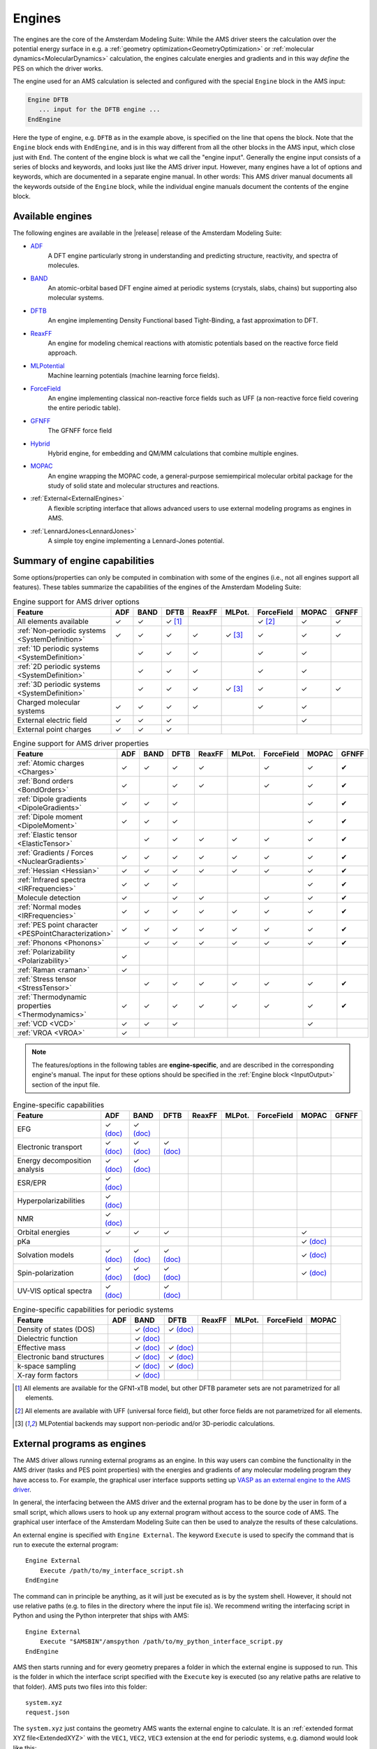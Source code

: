 .. _engines:
.. index:: Engines

Engines
#######

The engines are the core of the Amsterdam Modeling Suite: While the AMS driver
steers the calculation over the potential energy surface in e.g. a
:ref:`geometry optimization<GeometryOptimization>` or :ref:`molecular
dynamics<MolecularDynamics>` calculation, the engines calculate energies and
gradients and in this way *define* the PES on which the driver works.

.. index:: Engine input

.. scmautodoc:: ams Engine

The engine used for an AMS calculation is selected and configured with the special
``Engine`` block in the AMS input:

.. code-block:: none

   Engine DFTB
      ... input for the DFTB engine ...
   EndEngine

Here the type of engine, e.g. ``DFTB`` as in the example above, is specified on
the line that opens the block. Note that the ``Engine`` block ends with
``EndEngine``, and is in this way different from all the other blocks in the AMS
input, which close just with ``End``. The content of the engine block is what we
call the "engine input". Generally the engine input consists of a series of
blocks and keywords, and looks just like the AMS driver input. However, many
engines have a lot of options and keywords, which are documented in a separate
engine manual. In other words: This AMS driver manual documents all the keywords
outside of the ``Engine`` block, while the individual engine manuals document
the contents of the engine block.


.. _available_engines:
.. index:: Available engines

Available engines
=================

The following engines are available in the |release| release of the Amsterdam
Modeling Suite:

.. index:: ADF
.. index:: BAND
.. index:: DFTB
.. index:: ReaxFF
.. index:: MLPotential
.. index:: UFF
.. index:: MOPAC

* `ADF <../ADF/index.html>`__
   A DFT engine particularly strong in understanding and predicting structure, reactivity, and spectra of molecules.

* `BAND <../BAND/index.html>`__
   An atomic-orbital based DFT engine aimed at periodic systems (crystals, slabs, chains) but supporting also molecular systems.

* `DFTB <../DFTB/index.html>`__
   An engine implementing Density Functional based Tight-Binding, a fast approximation to DFT.

* `ReaxFF <../ReaxFF/index.html>`__
   An engine for modeling chemical reactions with atomistic potentials based on the reactive force field approach.

* `MLPotential <../MLPotential/index.html>`__
   Machine learning potentials (machine learning force fields).

* `ForceField <../ForceField/index.html>`__
   An engine implementing classical non-reactive force fields such as UFF (a non-reactive force field covering the entire periodic table).

* `GFNFF <../GFNFF/index.html>`__
   The GFNFF force field

* `Hybrid <../Hybrid/index.html>`__
   Hybrid engine, for embedding and QM/MM calculations that combine multiple engines.

* `MOPAC <../MOPAC/index.html>`__
   An engine wrapping the MOPAC code, a general-purpose semiempirical molecular orbital package for the study of solid state and molecular structures and reactions.

* :ref:`External<ExternalEngines>`
   A flexible scripting interface that allows advanced users to use external modeling programs as engines in AMS.

* :ref:`LennardJones<LennardJones>`
   A simple toy engine implementing a Lennard-Jones potential.


Summary of engine capabilities
===============================

Some options/properties can only be computed in combination with some of the engines (i.e., not all engines support all features). These tables summarize the capabilities of the engines of the Amsterdam Modeling Suite:

.. csv-table:: Engine support for AMS driver options
   :header: "Feature", "ADF", "BAND", "DFTB", "ReaxFF", "MLPot.", "ForceField", "MOPAC", "GFNFF"

   All elements available                         ,✓,✓, ✓ [#dftb_all_el]_, , ,✓ [#ff_all_el]_,✓,✓
   :ref:`Non-periodic systems <SystemDefinition>` ,✓,✓,✓,✓,✓ [#mlpotential_periodicity]_,✓,✓,✓
   :ref:`1D periodic systems <SystemDefinition>`  , ,✓,✓,✓, ,✓,✓, 
   :ref:`2D periodic systems <SystemDefinition>`  , ,✓,✓,✓, ,✓,✓, 
   :ref:`3D periodic systems <SystemDefinition>`  , ,✓,✓,✓,✓ [#mlpotential_periodicity]_,✓,✓,✓
   Charged molecular systems                      ,✓,✓,✓,✓, ,✓,✓, 
   External electric field                        ,✓,✓,✓, , , ,✓, 
   External point charges                         ,✓,✓,✓, , , , , 

.. csv-table:: Engine support for AMS driver properties
   :header: "Feature", "ADF", "BAND", "DFTB", "ReaxFF", "MLPot.", "ForceField", "MOPAC", "GFNFF"

   :ref:`Atomic charges <Charges>`                       ,✓,✓,✓,✓, ,✓,✓,✔
   :ref:`Bond orders <BondOrders>`                       ,✓, ,✓,✓, ,✓,✓,✔
   :ref:`Dipole gradients <DipoleGradients>`             ,✓,✓,✓, , , ,✓,✔
   :ref:`Dipole moment <DipoleMoment>`                   ,✓,✓,✓, , , ,✓,✔
   :ref:`Elastic tensor <ElasticTensor>`                 , ,✓,✓,✓,✓,✓,✓,✔
   :ref:`Gradients / Forces <NuclearGradients>`          ,✓,✓,✓,✓,✓,✓,✓,✔
   :ref:`Hessian <Hessian>`                              ,✓,✓,✓,✓,✓,✓,✓,✔
   :ref:`Infrared spectra <IRFrequencies>`               ,✓,✓,✓, , , ,✓,✔
   Molecule detection                                    ,✓, ,✓,✓, ,✓,✓,✔
   :ref:`Normal modes     <IRFrequencies>`               ,✓,✓,✓,✓,✓,✓,✓,✔
   :ref:`PES point character <PESPointCharacterization>` ,✓,✓,✓,✓,✓,✓,✓,✔
   :ref:`Phonons <Phonons>`                              , ,✓,✓,✓,✓,✓,✓,✔
   :ref:`Polarizability <Polarizability>`                ,✓, , , , , , ,
   :ref:`Raman <raman>`                                  ,✓, , , , , , ,
   :ref:`Stress tensor <StressTensor>`                   , ,✓,✓,✓,✓,✓,✓,✔
   :ref:`Thermodynamic properties <Thermodynamics>`      ,✓,✓,✓,✓,✓,✓,✓,✔
   :ref:`VCD <VCD>`                                      ,✓,✓,✓, , , ,✓, 
   :ref:`VROA <VROA>`                                    ,✓, , , , , , ,


.. note::

   The features/options in the following tables are **engine-specific**, and are described in the corresponding engine's manual. The input for these options should be specified in the :ref:`Engine block <InputOutput>` section of the input file.

.. csv-table:: Engine-specific capabilities
   :header: "Feature", "ADF ", "BAND", "DFTB", "ReaxFF", "MLPot.", "ForceField", "MOPAC", "GFNFF"

   EFG, ✓ `(doc) <../ADF/Input/EFG.html>`__ , ✓ `(doc) <../BAND/Spectroscopy_and_Properties/EFG.html>`__
   Electronic transport, ✓ `(doc) <../ADF/Input/Transport.html>`__ , ✓ `(doc) <../BAND/Electronic_Transport/NEGF.html>`__ , ✓ `(doc) <../DFTB/NEGF.html>`__
   Energy decomposition analysis, ✓ `(doc) <../ADF/Input/Bond_energy_analysis.html>`__, ✓ `(doc) <../BAND/Analysis/Energy_Decomposition_Analysis.html>`__
   ESR/EPR, ✓ `(doc) <../ADF/Input/ESREPR.html>`__
   Hyperpolarizabilities, ✓ `(doc) <../ADF/Input/Polarizabilities.html>`__
   NMR, ✓ `(doc) <../ADF/Input/NMR.html>`__ ,
   Orbital energies, ✓, ✓, ✓, , , , ✓
   pKa, , , , , , , ✓ `(doc) <../MOPAC/Input.html#properties>`__
   Solvation models, ✓ `(doc) <../ADF/Input/Solvents_and_other_environments.html>`__ , ✓ `(doc) <../BAND/Model_Hamiltonians/Solvation.html>`__ , ✓ `(doc) <../DFTB/DFTB_Model_Hamiltonian.html#solvation-gbsa>`__ , , , , ✓ `(doc) <../MOPAC/Input.html#solvation>`__
   Spin-polarization, ✓ `(doc) <../ADF/Input/Electronic_Configuration.html>`__ , ✓ `(doc) <../BAND/Model_Hamiltonians/Relativistic_Effects_and_Spin.html>`__ ,  ✓ `(doc) <../DFTB/DFTB_Model_Hamiltonian.html#scc-details-and-spin-polarization>`__, , , , ✓ `(doc) <../MOPAC/Input.html#model-hamiltonian>`__
   UV-VIS optical spectra, ✓ `(doc) <../ADF/Input/Spectroscopic_properties.html>`__, , ✓ `(doc) <../DFTB/Spectroscopy_and_Properties.html#excited-states-with-time-dependent-dftb>`__


.. csv-table:: Engine-specific capabilities for periodic systems
   :header: "Feature", "ADF ", "BAND", "DFTB", "ReaxFF", "MLPot.", "ForceField", "MOPAC"

   Density of states (DOS), , ✓ `(doc) <../BAND/Analysis/DOS.html>`__ , ✓ `(doc) <../DFTB/Spectroscopy_and_Properties.html#electronic-structure-of-periodic-systems>`__, , , ,
   Dielectric function, , ✓ `(doc) <../BAND/Spectroscopy_and_Properties/Time_Dependent_Current_DFT.html>`__ , , , , ,
   Effective mass , , ✓ `(doc) <../BAND/Spectroscopy_and_Properties/Effective_Mass.html>`__ , ✓ `(doc) <../DFTB/Spectroscopy_and_Properties.html#electronic-structure-of-periodic-systems>`__, , , ,
   Electronic band structures , , ✓ `(doc) <../BAND/Analysis/Band_Structure.html>`__ , ✓ `(doc) <../DFTB/Spectroscopy_and_Properties.html#electronic-structure-of-periodic-systems>`__, , , ,
   k-space sampling, , ✓ `(doc) <../BAND/Accuracy_and_Efficiency/K-Space_Integration.html>`__ , ✓ `(doc) <../DFTB/DFTB_Model_Hamiltonian.html#k-space-integration>`__, , , ,
   X-ray form factors, , ✓ `(doc) <../BAND/Spectroscopy_and_Properties/X-Ray_Form_Factors.html>`__ , , , , ,

.. [#dftb_all_el] All elements are available for the GFN1-xTB model, but other DFTB parameter sets are not parametrized for all elements.

.. [#ff_all_el] All elements are available with UFF (universal force field), but other force fields are not parametrized for all elements.

.. [#mlpotential_periodicity] MLPotential backends may support non-periodic and/or 3D-periodic calculations.


.. _ExternalEngines:
.. index:: External engines
.. index:: Interface to external programs

External programs as engines
============================

The AMS driver allows running external programs as an engine. In this way users
can combine the functionality in the AMS driver (tasks and PES point properties)
with the energies and gradients of any molecular modeling program they have
access to.  For example, the graphical
user interface supports setting up `VASP as an external engine to the AMS driver <../GUI/VASP_via_AMS.html>`__.

In general, the interfacing between the AMS driver and the external program has to be done
by the user in form of a small script, which allows users to hook up any
external program without access to the source code of AMS.
The graphical user interface of the Amsterdam Modeling Suite
can then be used to analyze the results of these calculations.

An external engine is specified with ``Engine External``. The keyword
``Execute`` is used to specify the command that is run to execute the external program::

   Engine External
       Execute /path/to/my_interface_script.sh
   EndEngine

The command can in principle be anything, as it will just be executed as is by
the system shell. However, it should not use relative paths (e.g. to files in
the directory where the input file is). We recommend writing the interfacing
script in Python and using the Python interpreter that ships with AMS::

   Engine External
       Execute "$AMSBIN"/amspython /path/to/my_python_interface_script.py
   EndEngine

AMS then starts running and for every geometry prepares a folder in which the
external engine is supposed to run. This is the folder in which the interface
script specified with the ``Execute`` key is executed (so any relative paths
are relative to that folder). AMS puts two files into this folder::

   system.xyz
   request.json

The ``system.xyz`` just contains the geometry AMS wants the external engine to
calculate. It is an :ref:`extended format XYZ file<ExtendedXYZ>` with the
``VEC1``, ``VEC2``, ``VEC3`` extension at the end for periodic systems, e.g.
diamond would look like this::

   2

   C       -0.51292147    -0.51292147    -0.51292147
   C        0.51292147     0.51292147     0.51292147
   VEC1     0.00000000     2.05168587     2.05168587
   VEC2     2.05168587    -0.00000000     2.05168587
   VEC3     2.05168587     2.05168587     0.00000000

The ``request.json`` file is just a small JSON file that specifies what exactly
AMS wants the external engine to calculate::

   {
      "title": "GOStep28",
      "quiet": false,
      "gradients": true,
      "stressTensor": false,
      "hessian": true,
      "dipoleMoment": false,
      "properties": true,
      "prevResults": "GOStep27"
   }

The job of the interfacing script is now to read these files, run the external
program and convert its output into a format understood by AMS. Generally these
are simple text files with the name of the property and the extension ``.txt``.
The bare minimum the interfacing script needs to produce is the file
``energy.txt`` containing a single number, i.e. the total energy in atomic
units (Hartree). Other properties are optional, and it is easiest to go through
the ``request.json`` entries one by one to see what AMS might request and what
the interfacing script could produce in response.

``title``
   Just a title for this particular engine run. It can be passed on to the
   external program if desired, or can just be ignored.

``quiet``
   Whether AMS wants the external engine to write to standard output. This can
   be ignored in principle, but that might lead to really incomprehensible text
   output files of AMS if the external engine has to be called many times, e.g.
   for numerical derivatives.

``gradients``
   Whether or not to calculate nuclear gradients. The interface script should
   put the gradients in a file called ``gradients.txt`` with nAtoms lines of 3
   real numbers each, in atomic units, i.e. Hartree/Bohr. Note that AMS wants
   the gradients, not forces (beware the - sign!).

``stressTensor``
   Whether to calculate the stressTensor for periodic systems. Should be written
   to ``stresstensor.txt`` in atomic units.

``hessian``
   Whether to calculate the Hessian, that is just the second derivative of the
   energy with respect to the nuclear coordinates, *without* applying any mass
   weighing to it. If the Hessian has been calculated, it should be put in
   ``hessian.txt`` as a 3 nAtoms x 3 nAtoms matrix in atomic units.

``dipoleMoment``
   If true, calculate the dipole moment and put it in ``dipolemoment.txt`` in
   atomic units, in one line with three numbers.

``properties``
   This is set to true if AMS considers this "geometry" important and wants the
   engine to calculate further properties that the user might be interested in.
   In practice this is set to "true" for e.g.  the final converged step in a
   geometry optimization, so that the user can then let the engine calculate
   e.g. the band structure, which one would not want to do at all the steps
   *during* the optimization. AMS can't do anything with the properties that the
   engine might calculate, but the files will remain on disk for people to
   inspect them.

``prevResults``
   This is the title of a previous similar calculation that the engine has
   already performed. These results can be accessed in ``../$prevResults/``, so
   for the example above ``GOStep28`` can access the results from the previous
   step in the geometry optimization in ``../GOStep27/``. This is just the
   directory in which the interfacing script was run when the ``title`` field
   was set to ``GOStep27``, so files that were written back then are still
   accessible. They can in principle be used to restart for example the SCF of
   the engine from step to step. Of course all of that has to be done by the
   interfacing script. The AMS driver does not know anything about how to
   restart the external program and can only point the interfacing script to the
   right location.

That is really all there is to the external engine: AMS prepares a folder with
``system.xyz`` and ``request.json`` and runs the user's interfacing script in
there, which has to take care of preparing the input for the external engine,
running it, and putting the results in the text files that AMS expects, e.g.
``gradients.txt``.

Note for properties that are in one way or another derivatives of the energy, it
is generally ok if the external engine does not calculate what was requested by
the AMS driver in ``request.json``. If AMS requests, for example, the gradients
from the external engine, but then does not find the ``gradients.txt`` in the
directory after the interfacing script has run, it will just assume that the
engine was not capable of calculating the gradient analytically. AMS will then
just do the gradient numerically by rerunning the external engine for displaced
geometries, reading only the energy from ``energy.txt``. In this sense it is
only absolutely required for the external engine to produce the energy, the rest
can be done numerically by AMS if required. It is of course best to let the
engine do as much as possible, especially if it implements analytical
derivatives. Note that currently AMS can not calculate the Hessian numerically
for engines that do not provide gradients. This is just a technical limitation,
as it is of course possible to do a second derivative numerically, but it is
just not implemented in AMS yet. (And it would also be a very slow way to
calculate a Hessian.)

In addition to the ``Execute`` keyword that specifies the interfacing script,
it is also possible to use the ``ExecuteAtEnd`` keyword to specify another
command to be run at the end of the calculation, for example after the last
step of a geometry optimization or molecular dynamics simulation. This command
is run in the results directory.

Moreover, the ``Engine External`` block can also contain some information about the
capabilities of the external engines::

   Engine External
      Execute {...}
      ExecuteAtEnd {...}
      Supports
         DipoleMoment     {true|false}
         PeriodicityNone  {true|false}
         PeriodicityChain {true|false}
         PeriodicitySlab  {true|false}
         PeriodicityBulk  {true|false}
      End
   EndEngine

The normal engines that come with AMS (e.g. DFTB and BAND) produce the engine
output files with extension ``.rkf`` in the results directory, see
:ref:`here<engine_output_files>`. These files are also produced when an external
engine is used and the information on them (anything related to the shape of the
PES at that point, e.g. normal modes, phonons, ...) can be visualized normally
with the graphical interface. In addition to each engine output ``.rkf`` file,
external engines will also produce a correspondingly named folder per engine
file, which is just the working directory of the interfacing script for that
particular invocation of the external program. These folders just contain the
full output of the external program and anything that the interfacing script
might have produced. In this way users still have access to all results from the
external program, even if these results were not communicated back to the AMS
driver.

This last point is probably best illustrated with a simple example. Consider the
following job that uses an external engine to do a linear transit calculation of
ethane, going from the staggered to the eclipsed configuration, calculating
normal modes at all converged points along the path::

   AMS_JOBNAME=ethane_torsion $AMSBIN/ams << EOF

   Task PESScan

   System
      Atoms
         C       0.00000000       0.00000000       0.76576000
         C       0.00000000       0.00000000      -0.76576000
         H      -0.88668938       0.51193036       1.16677000
         H       0.88668938       0.51193036       1.16677000
         H       0.00000000      -1.02386071       1.16677000
         H       0.00000000       1.02386071      -1.16677000
         H      -0.88668938      -0.51193036      -1.16677000
         H       0.88668938      -0.51193036      -1.16677000
      End
   End

   PESScan
      CalcPropertiesAtPESPoints True
      ScanCoordinate
         nPoints 5
         Dihedral  3 1 2 6   60.0  0.0
      End
   End

   Properties
      NormalModes True
   End

   Engine External
      ...
   EndEngine

   EOF

If we run this job and look into the results folder, we will find the standard
``ams.log`` and ``ams.rkf`` as well as the usual engine result files
``PESPoint(1).rkf`` to ``PESPoint(5).rkf``. Just as if we had used one of the
native AMS engines, like DFTB. Each of these files can be opened in AMSspectra
to visualize the normal modes for this particular point. For an external engine
we additionally have one folder per engine file, so for this example we would
have ``PESPoint(1)/`` to ``PESPoint(5)/``. These are the folders in which the
interfacing script ran for these particular points, so they contain all the
native output files of the external program.


Toy engines
===========

.. _LennardJones:
.. index:: Lennard-Jones potential

The AMS driver comes with a simple built-in toy engine that implements a
Lennard-Jones potential. This can sometimes be useful for testing, as many
properties of the Lennard-Jones gas/liquid/solid can be calculated analytically
and compared to the results from AMS. Note that the potential is exactly the
same for all elements, i.e. the N-N bond has exactly the same strength as the
He-He bond.

The Lennard-Jones engine only has three keywords, which define the shape of the
potential:

::

   Engine LennardJones
      RMin   float
      Eps    float
      Cutoff float
   EndEngine

.. scmautodoclist:: lennardjones


.. _engineaddons:
.. index:: Engine add-ons
.. index:: Add-ons

Engine add-ons
==============

Engine add-ons can be used to augment the results returned from an engine.


Dispersion corrections
----------------------

For engines that do not natively support Grimme's D3 and D4 dispersion
corrections, the ``D3Dispersion`` and ``D4Dispersion`` engine add-ons can be
used to add such corrections.

.. _D4Dispersion:
.. index:: D3 dispersion add-on
.. index:: D4 dispersion add-on
.. index:: D5 dispersion add-on

.. scmautodoc:: ams EngineAddons D3Dispersion D4Dispersion
   :skipblockdescription:
   :noref:
   :collapselongchoicesinsummary:


.. index:: Pressure
.. _pressure_addon:

Pressure
--------

**Pressure** can be included using the following keyword (this can only be used for **3D periodic systems**):

.. scmautodoc:: ams EngineAddons Pressure
   :skipblockdescription:
   :noref:

The engine's energy will include the following extra term: :math:`P \cdot V`, where :math:`V` is the volume of the unit cell. The engine's stress tensor will include the following extra term: :math:`P \cdot \mathbb{1}`, where :math:`\mathbb{1}` is the identity matrix. This can only be used for 3D periodic boundary conditions (i.e. bulk).
The energy and stress tensor printed in output and written to the ``.rkf`` binary file will include these extra terms (i.e. the printed stress tensor is the sum of the internal stress and the external stress do to pressure).

When studying the effect that pressure has on the structure and properties of your system, one should generally start by :ref:`optimizing the structure <GeometryOptimization>` **including the lattice vectors** under pressure. Properties such as :ref:`phonons <Phonons>` or :ref:`elastic tensor <ElasticTensor>` can then be computed at the relaxed geometry.
If you are investigating phase transitions under pressure (or if you simply expect some symmetry breaking) you should disable symmetry and/or perturb the initial geometry of your system.

.. seealso::

   :ref:`example Diamond_under_pressure`

.. warning::

   If you want to include pressure in :ref:`molecular dynamics <MolecularDynamics>` calculations, you should not use this engine addon, but use the MD-specific pressure option.



.. index:: Non-isotropic stress
.. _external_stress_addon:

Non-isotropic external stress
-----------------------------

An **non-isotropic external stress tensor** can be included by using the following keywords:

.. scmautodoc:: ams EngineAddons ExternalStress
   :skipblockdescription:
   :noref:


The energy and stress tensor printed in output and written to the ``.rkf`` binary file already include the corresponding extra terms, i.e. the printed stress tensor is the sum of the internal stress and the input-specified external stress.

When studying the effect that an external stress has on the structure and properties of your system, one should generally start by :ref:`optimizing the structure <GeometryOptimization>` **including the lattice vectors** under the external stress (depending on the magnitute of the applied external stress, you might have to adjust the :ref:`stress energy per atom convergence threshold <GO_convergence>`). If your system is symmetric, you should **disable symmetry** when optimizing structures under external stress. Be aware that the geometry optimization might go completely astray (e.g. the material will break apart) if you apply a) too large shear stress or b) too large tension stress (too large negative stresses for the diagonal values).

Following this paper [#ref1]_ from Parrinello and Rahman, the extra energy term due to a non-isotropic external stress [#nonisotropic_energy]_ is defined with respect to a *reference unit cell*, which in our case is the unit cell at the beginning of the simulation.
If, during the simulation, large deformations of the unit cell occur, the above mentioned energy expression is only approximately consistent with the stress tensor. This affects the calculation differently depending on whether the stress tensor is computed by the engine or by AMS via numerical differentiation: a) If the stress tensor is computed directly by the engine, for large unit-cell deformations the energy might increase during the optimization; b) If the stress tensor is computed by AMS via numerical differentiation, the actual final value of the stress tensor might not match perfectly the external stress specified in the input (for large cell deformations, this error can be in the order of 10%).

After the optimization under external stress is converged, it is therefore good practice to validate the results. To do this, you should compute the :ref:`stress tensor <StressTensor>` at the optimized geometry by performing a :ref:`single point calculation <SinglePoint>`  **without** applying the external stress. The values in the computed stress tensor should have opposite sign compare to the external stress applied during the optimization.
If the values differ too much, then you can run a second geometry optimization under external stress starting from the optimized geometry.

.. seealso::

   :ref:`example ExternalStress_BN`

An alternative option is to set the key ``ExternalStress%UpdateReferenceCell`` to ``True``; this will update the reference unit cell at every optimization step, effectively changing the definition of the energy expression at every geometry optimization step. The energy might not consistently go down during the optimization, but the resulting internal stress will match much better the applied external stress. This option should only be used during geometry optimizations (i.e. it should not be used when computing properties such as the elastic tensor).

.. seealso::

   :ref:`example ExternalStress_graphene`


.. [#ref1] \M. Parrinello, and A. Rahman, *Polymorphic transitions in single crystals: A new molecular dynamics method*, `Journal of Applied Physics 52, 7182 (1981) <https://doi.org/10.1063/1.328693>`__


.. [#nonisotropic_energy] The energy term due to a non-isotropic external stress is:

   .. math::

      E_\text{stress} = p_h (V - V_0) + \frac{1}{2} V_0 Tr[(\sigma- p_h \mathbb{1}) (h_0^{T-1} h^T h h_0^{-1} - \mathbb{1})]

   where: :math:`\sigma` is the external stress tensor, :math:`p_h` is the hydrostatic pressure associated with :math:`\sigma` (i.e. the average of the diagonal elements of :math:`\sigma`), :math:`V` is the volume of the unit cell (for 2D periodic systems this is the area of the cell, and for 1D periodic systems is the length of the cell), :math:`V_0` is the volume of the *reference unit cell*, :math:`h` are the lattice vectors in matrix form, :math:`h_0` are the lattice vectors of the reference unit cell in matrix form and :math:`\mathbb{1}` is the identity matrix.



.. index:: Atom energies
.. _atom_energies_addon:

Atom energies
-------------

This add-on adds an element-dependent energy for each atom in a system,
effectively applying an energy shift. It does not affect any other property.

.. scmautodoc:: ams EngineAddons AtomEnergies

The below example will add -0.5 Hartree for every H atom and -5.0 Hartree for every C atom in the system to the total energy. The add-on will ignore any atoms of other elements::

   EngineAddons
      AtomEnergies
         H -0.5
         C -5.0
      End
   End

.. index:: Restraints
.. _restraints_addon:

Restraints
----------

A restraint is potential energy function (a spring) attached to a certain coordinate, for example, an interatomic distance, the minimum of the potential energy being at the specified optimal value. A restraint can have one or two parameters: a ForceConstant and, for some types, a F(Inf) value. The ForceConstant parameter corresponds to second derivative of the restraint potential energy :math:`\frac {d^{2}V(x)}{dx^2}` for any :math:`x` (harmonic restraints) or only at :math:`x = 0` (other restraints). Here, :math:`x` is a deviation from the restraint's optimal value.

Geometry restraints can be added using the following input block:

.. code-block:: none

   Restraints
      Profile [Harmonic | Hyperbolic | Erf]
      fInfinity float
      Distance atomIdx1 atomIdx2 OptValue {Profile} {fInfinity}
      Angle
      Dihedral
      SumDist
      DifDist
   End


The shape of the restraint potential function is defined by its profile type (``Harmonic``, ``Hyperbolic``, or ``Erf``) and the appropriate parameter(s). The ``Harmonic`` profile is most suitable for geometry optimizations but may result is very large forces that can be problematic in molecular dynamics. For MD simulations the ``Hyperbolic`` or ``Erf`` may be more suitable because the restraint force is bounded by a user-defined value. A ``Harmonic`` restraint is defined as :math:`V(x)=C \frac {x^2}{2}`. A ``Hyperbolic`` restraint is defined as :math:`V(x) = a (\sqrt{1+(b x)^2}-1)`. An ``Erf`` restraint is defined as :math:`V(x) = a (b x \cdot erf(b x) + \frac {e^{-(b x)^2}-1}{\sqrt{\pi}})`, which corresponds to an indefinite integral of the error function :math:`\frac {dV(x)}{dx} = a b \cdot erf(b x)`. The :math:`a` and :math:`b` parameters are calculated from the ``FInfinity`` and ForceConstant values. The ``Erf`` profile is very similar to ``Hyperbolic`` however its derivative converges to F(Inf) much faster.

The following keys define global parameters for all restraints.

.. scmautodoc:: ams Restraints Profile FInfinity
   :skipblockdescription:
   :noref:
   :nosummary:


The following keys define individual restraints. The force constant, profile type and the F(Inf) value can be set for each restraint individually.

.. scmautodoc:: ams Restraints Distance Angle Dihedral DifDist SumDist
   :skipblockdescription:
   :nosummary:

A default value for the force constant depends on the restraint type: 1.0 Hartree/Bohr for Distance, SumDist and DifDist, 0.3 Hartree/radian for Angle and 0.1 Hartree/radian for Dihedral.

Below is an example if the Restraints block.

::

   Restraints
      Profile Hyperbolic     # Change the default profile type
      fInfinity 10.0         # Change the asymptotic value for the restraint force away from optimum
   #  Type     Atoms    OptValue  FC   Profile  F(Inf)
      Distance 1 2        5.0     1.0  Erf      1.0
      Angle    1 2 3     90.0
      Dihedral 4 1 2 3  180.0     0.1
   #  The next two together are equivalent to imposing two distance restraints: R(23) to 0.85 Angstrom and R(14) to 0.65 Angstrom
      SumDist  1 4 2 3    1.5     # Keep R(14)+R(23) as close to 1.5 Angstrom as possible
      DifDist  1 4 2 3    0.2     # Keep R(14)-R(23) as close to 0.2 Angstrom as possible
   End


.. index:: Wall potential
.. _wall_potential_addon:

Wall potential
--------------

This add-on adds an inward repulsive potential around the origin of the form

.. math::

   E_\text{wall}(r) = k\log(1+\exp(-b(R-r)))

where the prefactor k, the radius R, and the gradient b are parameters, and r is the distance to the origin. The potential is time-independent and spherical. Inside the radius R, values for potential and forces are near zero. Outside of R, the potential exerts a nearly constant inward pointing force of :math:`k \cdot b` on each mass point [#ref_wall_potential]_.

.. scmautodoc:: ams EngineAddons WallPotential
   :noref:

.. [#ref_wall_potential] \S. Grimme, *Exploration of Chemical Compound, Conformer, and Reaction Space with Meta-Dynamics Simulations Based on Tight-Binding Quantum Chemical Calculations*, `Journal of Chemical Theory and Computation 15, 2847-2862 (2019) <https://doi.org/10.1021/acs.jctc.9b00143>`__

